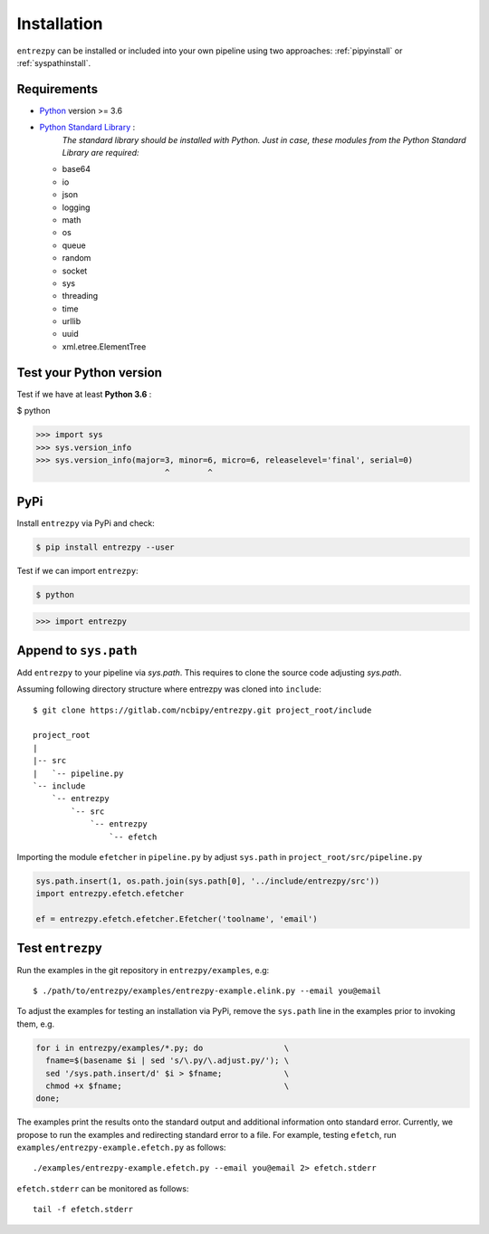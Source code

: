 .. _install:

Installation
============

``entrezpy`` can be installed or included into your own pipeline using two
approaches: :ref:`pipyinstall` or :ref:`syspathinstall`.

Requirements
------------

- `Python <https://www.python.org/>`_ version >= 3.6
- `Python Standard Library <https://docs.python.org/3/library/index.html#the-python-standard-library>`_ :
   *The standard library should be installed with  Python. Just in
   case, these modules from the Python Standard Library are required:*
  - base64
  - io
  - json
  - logging
  - math
  - os
  - queue
  - random
  - socket
  - sys
  - threading
  - time
  - urllib
  - uuid
  - xml.etree.ElementTree

Test your Python version
------------------------
Test if we have at least **Python 3.6** :

.. code:: python

$ python

>>> import sys
>>> sys.version_info
>>> sys.version_info(major=3, minor=6, micro=6, releaselevel='final', serial=0)
                           ^        ^


.. _pipyinstall:

PyPi
----
Install ``entrezpy`` via PyPi and check:

.. code::

  $ pip install entrezpy --user

Test if we can import ``entrezpy``:

.. code::

  $ python

>>> import entrezpy

.. _syspathinstall:

Append to ``sys.path``
----------------------
Add ``entrezpy`` to your pipeline via `sys.path`. This requires to clone
the source code adjusting `sys.path`.

Assuming following directory structure where entrezpy was cloned into
``include``:

::

  $ git clone https://gitlab.com/ncbipy/entrezpy.git project_root/include

  project_root
  |
  |-- src
  |   `-- pipeline.py
  `-- include
      `-- entrezpy
          `-- src
              `-- entrezpy
                  `-- efetch

Importing the module ``efetcher`` in ``pipeline.py`` by adjust ``sys.path`` in
``project_root/src/pipeline.py``

.. code::

  sys.path.insert(1, os.path.join(sys.path[0], '../include/entrezpy/src'))
  import entrezpy.efetch.efetcher

  ef = entrezpy.efetch.efetcher.Efetcher('toolname', 'email')

Test ``entrezpy``
-----------------
Run the examples in the git repository in ``entrezpy/examples``, e.g:

::

  $ ./path/to/entrezpy/examples/entrezpy-example.elink.py --email you@email

To adjust the examples for testing an installation via PyPi, remove the
``sys.path`` line in the examples prior to invoking them, e.g.

.. code:: bash

  for i in entrezpy/examples/*.py; do                 \
    fname=$(basename $i | sed 's/\.py/\.adjust.py/'); \
    sed '/sys.path.insert/d' $i > $fname;             \
    chmod +x $fname;                                  \
  done;

The examples print the results onto the standard output and additional
information onto standard error. Currently, we propose to run the examples and
redirecting standard error to a file. For example, testing ``efetch``,
run ``examples/entrezpy-example.efetch.py`` as follows:

::

  ./examples/entrezpy-example.efetch.py --email you@email 2> efetch.stderr

``efetch.stderr`` can be monitored as follows:

::

  tail -f efetch.stderr
